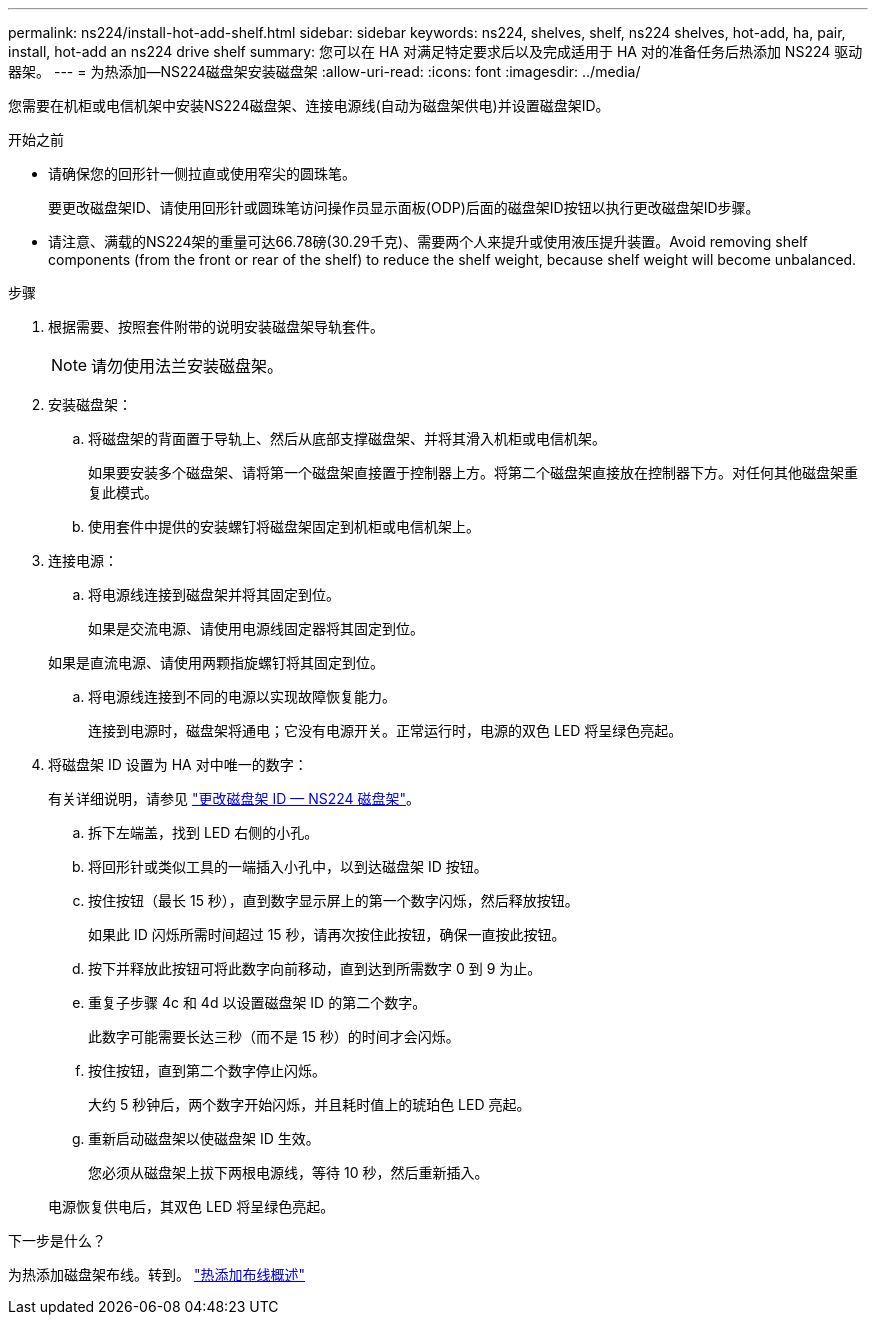 ---
permalink: ns224/install-hot-add-shelf.html 
sidebar: sidebar 
keywords: ns224, shelves, shelf, ns224 shelves, hot-add, ha, pair, install, hot-add an ns224 drive shelf 
summary: 您可以在 HA 对满足特定要求后以及完成适用于 HA 对的准备任务后热添加 NS224 驱动器架。 
---
= 为热添加—NS224磁盘架安装磁盘架
:allow-uri-read: 
:icons: font
:imagesdir: ../media/


[role="lead"]
您需要在机柜或电信机架中安装NS224磁盘架、连接电源线(自动为磁盘架供电)并设置磁盘架ID。

.开始之前
* 请确保您的回形针一侧拉直或使用窄尖的圆珠笔。
+
要更改磁盘架ID、请使用回形针或圆珠笔访问操作员显示面板(ODP)后面的磁盘架ID按钮以执行更改磁盘架ID步骤。

* 请注意、满载的NS224架的重量可达66.78磅(30.29千克)、需要两个人来提升或使用液压提升装置。Avoid removing shelf components (from the front or rear of the shelf) to reduce the shelf weight, because shelf weight will become unbalanced.


.步骤
. 根据需要、按照套件附带的说明安装磁盘架导轨套件。
+

NOTE: 请勿使用法兰安装磁盘架。

. 安装磁盘架：
+
.. 将磁盘架的背面置于导轨上、然后从底部支撑磁盘架、并将其滑入机柜或电信机架。
+
如果要安装多个磁盘架、请将第一个磁盘架直接置于控制器上方。将第二个磁盘架直接放在控制器下方。对任何其他磁盘架重复此模式。

.. 使用套件中提供的安装螺钉将磁盘架固定到机柜或电信机架上。


. 连接电源：
+
.. 将电源线连接到磁盘架并将其固定到位。
+
如果是交流电源、请使用电源线固定器将其固定到位。

+
如果是直流电源、请使用两颗指旋螺钉将其固定到位。

.. 将电源线连接到不同的电源以实现故障恢复能力。
+
连接到电源时，磁盘架将通电；它没有电源开关。正常运行时，电源的双色 LED 将呈绿色亮起。



. 将磁盘架 ID 设置为 HA 对中唯一的数字：
+
有关详细说明，请参见 link:change-shelf-id.html["更改磁盘架 ID — NS224 磁盘架"^]。

+
.. 拆下左端盖，找到 LED 右侧的小孔。
.. 将回形针或类似工具的一端插入小孔中，以到达磁盘架 ID 按钮。
.. 按住按钮（最长 15 秒），直到数字显示屏上的第一个数字闪烁，然后释放按钮。
+
如果此 ID 闪烁所需时间超过 15 秒，请再次按住此按钮，确保一直按此按钮。

.. 按下并释放此按钮可将此数字向前移动，直到达到所需数字 0 到 9 为止。
.. 重复子步骤 4c 和 4d 以设置磁盘架 ID 的第二个数字。
+
此数字可能需要长达三秒（而不是 15 秒）的时间才会闪烁。

.. 按住按钮，直到第二个数字停止闪烁。
+
大约 5 秒钟后，两个数字开始闪烁，并且耗时值上的琥珀色 LED 亮起。

.. 重新启动磁盘架以使磁盘架 ID 生效。
+
您必须从磁盘架上拔下两根电源线，等待 10 秒，然后重新插入。

+
电源恢复供电后，其双色 LED 将呈绿色亮起。





.下一步是什么？
为热添加磁盘架布线。转到。 link:cable-overview-hot-add-shelf.html["热添加布线概述"]
